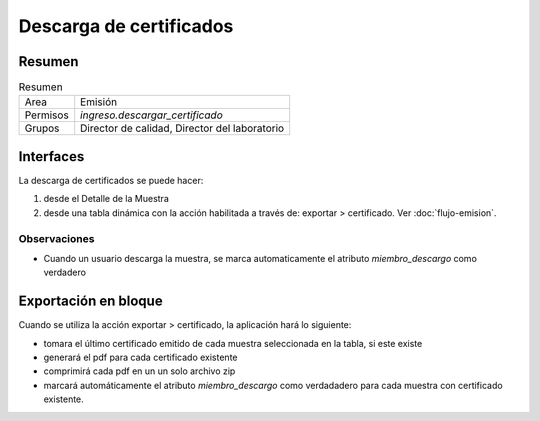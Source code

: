 ##############################
Descarga de certificados
##############################

Resumen
##############################
.. list-table:: Resumen
   :header-rows: 0

   * - Area
     - Emisión
   * - Permisos
     - `ingreso.descargar_certificado`
   * - Grupos
     - Director de calidad, Director del laboratorio


Interfaces
##############################
La descarga de certificados se puede hacer:

1. desde el Detalle de la Muestra
2. desde una tabla dinámica con la acción habilitada a través de: exportar > certificado. Ver :doc:`flujo-emision`. 


Observaciones
--------------
- Cuando un usuario descarga la muestra, se marca automaticamente el atributo `miembro_descargo` como verdadero




Exportación en bloque 
##############################

Cuando se utiliza la acción exportar > certificado, la aplicación hará lo siguiente:

- tomara el último certificado emitido de cada muestra seleccionada en la tabla, si este existe 
- generará el pdf para cada certificado existente
- comprimirá cada  pdf en un un solo archivo zip
- marcará automáticamente el atributo `miembro_descargo` como verdadadero para cada muestra con certificado existente.

.. image:: ./assets/descarga-certificados-ejemplo.png
